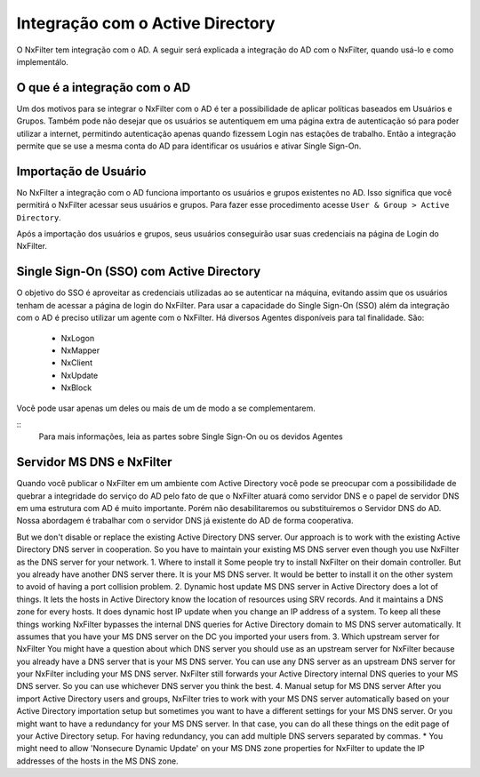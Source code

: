 **********************************
Integração com o Active Directory
**********************************

O NxFilter tem integração com o AD. A seguir será explicada a integração do AD com o NxFilter, quando usá-lo e como implementálo.

O que é a integração com o AD
*****************************

Um dos motivos para se integrar o NxFilter com o AD é ter a possibilidade de aplicar políticas baseados em Usuários e Grupos. Também pode não desejar que os usuários se autentiquem em uma página extra de autenticação só para poder utilizar a internet, permitindo autenticação apenas quando fizessem Login nas estações de trabalho. Então a integração permite que se use a mesma conta do AD para identificar os usuários e ativar Single Sign-On.

Importação de Usuário
*********************

No NxFilter a integração com o AD funciona importanto os usuários e grupos existentes no AD. Isso significa que você permitirá o NxFilter acessar seus usuários e grupos. Para fazer esse procedimento acesse ``User & Group > Active Directory``.

Após a importação dos usuários e grupos, seus usuários conseguirão usar suas credenciais na página de Login do NxFilter.

Single Sign-On (SSO) com Active Directory
******************************************

O objetivo do SSO é aproveitar as credenciais utilizadas ao se autenticar na máquina, evitando assim que os usuários tenham de acessar a página de login do NxFilter. Para usar a capacidade do Single Sign-On (SSO) além da integração com o AD é preciso utilizar um agente com o NxFilter. 
Há diversos Agentes disponíveis para tal finalidade. São:
  * NxLogon
  * NxMapper
  * NxClient
  * NxUpdate
  * NxBlock

Você pode usar apenas um deles ou mais de um de modo a se complementarem. 

::
  Para mais informações, leia as partes sobre Single Sign-On ou os devidos Agentes

Servidor MS DNS e NxFilter
**************************

Quando você publicar o NxFilter em um ambiente com Active Directory você pode se preocupar com a possibilidade de quebrar a integridade do serviço do AD pelo fato de que o NxFilter atuará como servidor DNS e o papel de servidor DNS em uma estrutura com AD é muito importante. Porém não desabilitaremos ou substituiremos o Servidor DNS do AD. Nossa abordagem é trabalhar com o servidor DNS já existente do AD de forma cooperativa. 

But we don't disable or replace the existing Active Directory DNS server. Our approach is to work with the existing Active Directory DNS server in cooperation. So you have to maintain your existing MS DNS server even though you use NxFilter as the DNS server for your network.
1. Where to install it
Some people try to install NxFilter on their domain controller. But you already have another DNS server there. It is your MS DNS server. It would be better to install it on the other system to avoid of having a port collision problem.
2. Dynamic host update
MS DNS server in Active Directory does a lot of things. It lets the hosts in Active Directory know the location of resources using SRV records. And it maintains a DNS zone for every hosts. It does dynamic host IP update when you change an IP address of a system. To keep all these things working NxFilter bypasses the internal DNS queries for Active Directory domain to MS DNS server automatically. It assumes that you have your MS DNS server on the DC you imported your users from.
3. Which upstream server for NxFilter
You might have a question about which DNS server you should use as an upstream server for NxFilter because you already have a DNS server that is your MS DNS server. You can use any DNS server as an upstream DNS server for your NxFilter including your MS DNS server. NxFilter still forwards your Active Directory internal DNS queries to your MS DNS server. So you can use whichever DNS server you think the best.
4. Manual setup for MS DNS server
After you import Active Directory users and groups, NxFilter tries to work with your MS DNS server automatically based on your Active Directory importation setup but sometimes you want to have a different settings for your MS DNS server. Or you might want to have a redundancy for your MS DNS server. In that case, you can do all these things on the edit page of your Active Directory setup. For having redundancy, you can add multiple DNS servers separated by commas.
* You might need to allow 'Nonsecure Dynamic Update' on your MS DNS zone properties for NxFilter to update the IP addresses of the hosts in the MS DNS zone.

